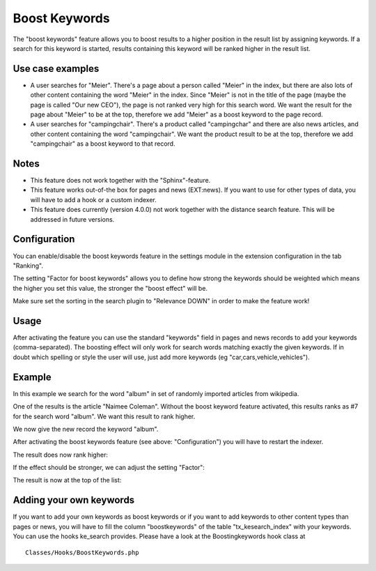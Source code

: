 .. ==================================================
.. FOR YOUR INFORMATION
.. --------------------------------------------------
.. -*- coding: utf-8 -*- with BOM.

.. _BoostKeywords:

========================================
Boost Keywords
========================================

The "boost keywords" feature allows you to boost results to a higher position in the result list by assigning
keywords. If a search for this keyword is started, results containing this keyword will be ranked
higher in the result list.

Use case examples
=================
* A user searches for "Meier". There's a page about a person called "Meier" in the index, but there are
  also lots of other content containing the word "Meier" in the index. Since "Meier" is not in the title of the page
  (maybe the page is called "Our new CEO"), the page is not ranked very high for this search word. We want the result
  for the page about "Meier" to be at the top, therefore we add "Meier" as a boost keyword to the page record.
* A user searches for "campingchair". There's a product called "campingchar" and there are also
  news articles, and other content containing the word "campingchair". We want the
  product result to be at the top, therefore we add "campingchair" as a boost keyword to that record.

Notes
=====
* This feature does not work together with the "Sphinx"-feature.
* This feature works out-of-the box for pages and news (EXT:news). If you want to use for other types of data, you
  will have to add a hook or a custom indexer.
* This feature does currently (version 4.0.0) not work together with the distance search feature. This will be addressed
  in future versions.

Configuration
=============

You can enable/disable the boost keywords feature in the settings module in the extension configuration in the
tab "Ranking".

.. image:: ../Images/Boostkeywords/activate-boostkeywords.png

The setting "Factor for boost keywords" allows you to define how strong the keywords should be weighted which means
the higher you set this value, the stronger the "boost effect" will be.

Make sure set the sorting in the search plugin to "Relevance DOWN" in order to make the feature work!

Usage
=====
After activating the feature you can use the standard "keywords" field in pages and news records to add your
keywords (comma-separated). The boosting effect will only work for search words matching exactly the given keywords.
If in doubt which spelling or style the user will use, just add more keywords (eg "car,cars,vehicle,vehicles").

Example
=======
In this example we search for the word "album" in set of randomly imported articles from wikipedia.

One of the results is the article "Naimee Coleman". Without the boost keyword feature activated, this results ranks
as #7 for the search word "album". We want this result to rank higher.

.. image:: ../Images/Boostkeywords/example1.png

We now give the new record the keyword "album".

.. image:: ../Images/Boostkeywords/example2.png

After activating the boost keywords feature (see above: "Configuration") you will have to restart the indexer.

The result does now rank higher:

.. image:: ../Images/Boostkeywords/example3.png

If the effect should be stronger, we can adjust the setting "Factor":

.. image:: ../Images/Boostkeywords/example4.png

The result is now at the top of the list:

.. image:: ../Images/Boostkeywords/example5.png

Adding your own keywords
========================

If you want to add your own keywords as boost keywords or if you want to add keywords to other content types than
pages or news, you will have to fill the column "boostkeywords" of the table "tx_kesearch_index" with your keywords.
You can use the hooks ke_search provides. Please have a look at the Boostingkeywords hook class at

::

  Classes/Hooks/BoostKeywords.php

